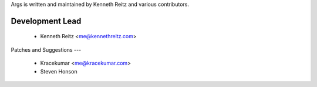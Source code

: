 Args is written and maintained by Kenneth Reitz and various contributors.

Development Lead
--------
    - Kenneth Reitz <me@kennethreitz.com>

Patches and Suggestions
---
    - Kracekumar <me@kracekumar.com>
    - Steven Honson



